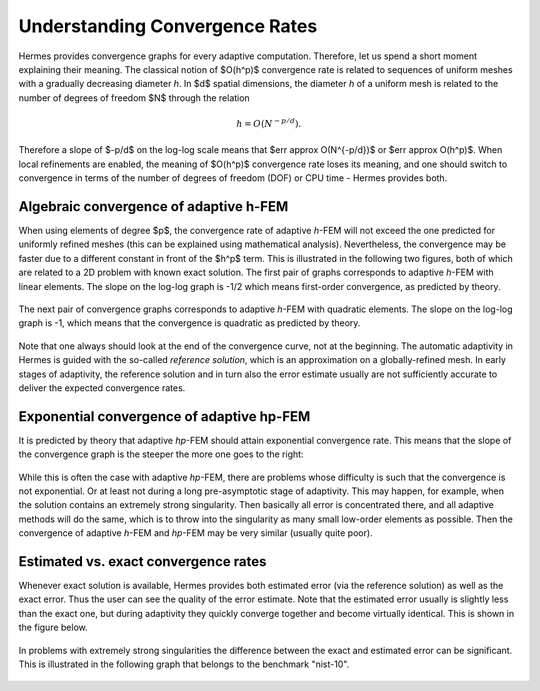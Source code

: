 Understanding Convergence Rates
-------------------------------

Hermes provides convergence graphs for every adaptive computation. Therefore,
let us spend a short moment explaining their meaning.
The classical notion of $O(h^p)$ convergence rate is related to sequences of 
uniform meshes with a gradually decreasing diameter *h*. In $d$ spatial dimensions, 
the diameter *h* of a uniform mesh is related to the number of degrees of freedom $N$
through the relation 

.. math::

    h = O(N^{-p/d}).

Therefore a slope of $-p/d$ on the log-log scale means that $err \approx O(N^{-p/d})$
or $err \approx O(h^p)$. When local refinements are enabled, the meaning of $O(h^p)$
convergence rate loses its meaning, and one should switch to convergence in terms of 
the number of degrees of freedom (DOF) or CPU time - Hermes provides both. 

Algebraic convergence of adaptive h-FEM
~~~~~~~~~~~~~~~~~~~~~~~~~~~~~~~~~~~~~~~~~~~~~~~

When using elements of degree $p$, the convergence rate of adaptive *h*-FEM will not exceed the 
one predicted for uniformly refined meshes (this can be explained using 
mathematical analysis). Nevertheless, the convergence may be faster due to a different 
constant in front of the $h^p$ term. This is illustrated in the following two figures,
both of which are related to a 2D problem with known exact solution. The first pair of 
graphs corresponds to adaptive *h*-FEM with linear elements. The slope on the log-log
graph is -1/2 which means first-order convergence, as predicted by theory. 

.. figure:: intro/layer_h1.png
   :align: center
   :scale: 50% 
   :figclass: align-center
   :alt: Convergence graph.

The next pair of convergence graphs corresponds to adaptive *h*-FEM with quadratic elements. 
The slope on the log-log graph is -1, which means that the convergence is quadratic as 
predicted by theory.

.. figure:: intro/layer_h2.png
   :align: center
   :scale: 50% 
   :figclass: align-center
   :alt: Convergence graph.

Note that one always should look at the end of the convergence curve, not at the 
beginning. The automatic adaptivity in Hermes is guided with the so-called 
*reference solution*, which is an approximation on a globally-refined mesh.
In early stages of adaptivity, the reference solution and in turn also the error 
estimate usually are not sufficiently accurate to deliver the expected convergence 
rates. 

Exponential convergence of adaptive hp-FEM
~~~~~~~~~~~~~~~~~~~~~~~~~~~~~~~~~~~~~~~~~~~~~~~~~~

It is predicted by theory that adaptive *hp*-FEM should attain 
exponential convergence rate. This means that the slope of the
convergence graph is the steeper the more one goes to the right:

.. figure:: intro/aniso-hp.png
   :align: center
   :scale: 50% 
   :figclass: align-center
   :alt: Convergence graph.

While this is often the case with adaptive *hp*-FEM, there are 
problems whose difficulty is such that the convergence is not 
exponential. Or at least not during a long pre-asymptotic 
stage of adaptivity. This may happen, for example, when the solution 
contains an extremely strong singularity. Then basically all error 
is concentrated there, and all adaptive methods will do the same, 
which is to throw into the singularity as many small low-order 
elements as possible. Then the convergence of adaptive *h*-FEM 
and *hp*-FEM may be very similar (usually quite poor).


Estimated vs. exact convergence rates
~~~~~~~~~~~~~~~~~~~~~~~~~~~~~~~~~~~~~

Whenever exact solution is available, Hermes provides both 
estimated error (via the reference solution) as well as the 
exact error. Thus the user can see the quality of the 
error estimate. Note that the estimated error usually is 
slightly less than the exact one, but during adaptivity 
they quickly converge together and become virtually identical. 
This is shown in the figure below.

.. figure:: intro/layer-hp.png
   :align: center
   :scale: 50% 
   :figclass: align-center
   :alt: Convergence graph to the Layer benchmark.

In problems with extremely strong singularities the difference between the 
exact and estimated error can be significant. This is illustrated in the 
following graph that belongs to the benchmark "nist-10".

 .. figure:: intro/kellogg-conv.png
   :align: center
   :scale: 50% 
   :figclass: align-center
   :alt: Convergence graph to the Kellogg benchmark.
